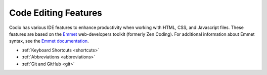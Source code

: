 .. _code-editing:

Code Editing Features
=====================
Codio has various IDE features to enhance productivity when working with HTML, CSS, and Javascript files. These features are based on the `Emmet <http://www.emmet.io>`__ web-developers toolkit (formerly Zen Coding). For additional information about Emmet syntax, see the `Emmet documentation <http://docs.emmet.io/abbreviations/syntax/>`__.

- :ref:`Keyboard Shortcuts <shortcuts>`
- :ref:`Abbreviations <abbreviations>`
- :ref:`Git and GitHub <git>`
